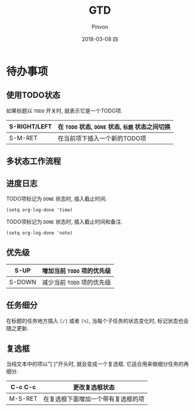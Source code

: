 #+TITLE:       GTD
#+AUTHOR:      Pinvon
#+EMAIL:       pinvon@Inspiron
#+DATE:        2018-03-08 四
#+URI:         /blog/%y/%m/%d/gtd
#+KEYWORDS:    <TODO: insert your keywords here>
#+TAGS:        Emacs
#+LANGUAGE:    en
#+OPTIONS:     H:3 num:nil toc:t \n:nil ::t |:t ^:nil -:nil f:t *:t <:t
#+DESCRIPTION: <TODO: insert your description here>

* 待办事项

** 使用TODO状态

如果标题以 =TODO= 开关时, 就表示它是一个TODO项.

| S-RIGHT/LEFT | 在 =TODO= 状态, =DONE= 状态, =标题= 状态之间切换 |
|--------------+--------------------------------------------------|
| S-M-RET      | 在当前项下插入一个新的TODO项                     |

** 多状态工作流程

** 进度日志

TODO项标记为 =DONE= 状态时, 插入截止时间.
#+BEGIN_SRC Elisp
(setq org-log-done 'time)
#+END_SRC

TODO项标记为 =DONE= 状态时, 插入截止时间和备注.
#+BEGIN_SRC Elisp
(setq org-log-done 'note)
#+END_SRC

** 优先级

| S-UP   | 增加当前 =TODO= 项的优先级 |
|--------+----------------------------|
| S-DOWN | 减少当前 =TODO= 项的优先级 |

** 任务细分

在标题的任务地方插入 =[/]= 或者 =[%]=, 当每个子任务的状态变化时, 标记状态也会随之更新.

** 复选框

当纯文本中的项以"[ ]"开头时, 就会变成一个复选框. 它适合用来做细分任务的再细分.

| C-c C-c | 更改复选框状态                     |
|---------+------------------------------------|
| M-S-RET | 在复选框下面增加一个带有复选框的项 |

